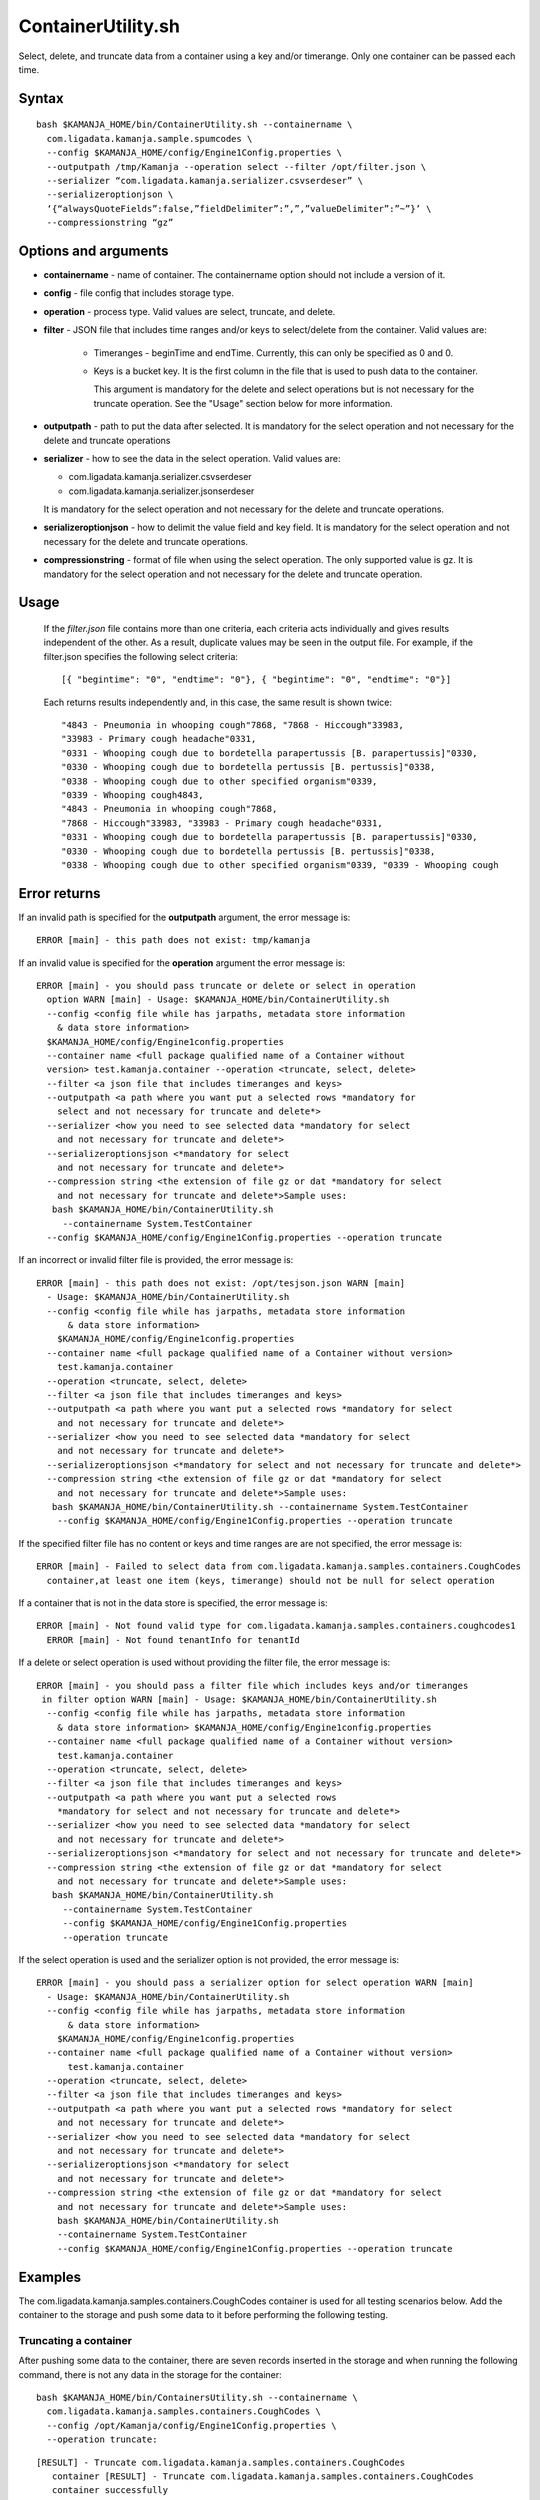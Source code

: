 

.. _containerutility-command-ref:

ContainerUtility.sh
===================

Select, delete, and truncate data from a container
using a key and/or timerange.
Only one container can be passed each time.

Syntax
------

::

  bash $KAMANJA_HOME/bin/ContainerUtility.sh --containername \
    com.ligadata.kamanja.sample.spumcodes \
    --config $KAMANJA_HOME/config/Engine1Config.properties \
    --outputpath /tmp/Kamanja --operation select --filter /opt/filter.json \
    --serializer “com.ligadata.kamanja.serializer.csvserdeser” \
    --serializeroptionjson \
    ‘{“alwaysQuoteFields”:false,”fieldDelimiter”:”,”,”valueDelimiter”:”~”}’ \
    --compressionstring “gz”

Options and arguments
---------------------

- **containername** - name of container.
  The containername option should not include a version of it.
- **config** - file config that includes storage type.
- **operation** - process type.
  Valid values are select, truncate, and delete.
- **filter** - JSON file that includes time ranges and/or keys
  to select/delete from the container.
  Valid values are:

    - Timeranges - beginTime and endTime.
      Currently, this can only be specified as 0 and 0.
    - Keys is a bucket key.
      It is the first column in the file
      that is used to push data to the container.

      This argument is mandatory for the delete and select operations
      but is not necessary for the truncate operation.
      See the "Usage" section below for more information.

- **outputpath** - path to put the data after selected.
  It is mandatory for the select operation
  and not necessary for the delete and truncate operations
- **serializer** - how to see the data in the select operation.
  Valid values are:

  - com.ligadata.kamanja.serializer.csvserdeser
  - com.ligadata.kamanja.serializer.jsonserdeser

  It is mandatory for the select operation
  and not necessary for the delete and truncate operations.
- **serializeroptionjson** - how to delimit the value field and key field.
  It is mandatory for the select operation
  and not necessary for the delete and truncate operations.
- **compressionstring** - format of file when using the select operation.
  The only supported value is gz.
  It is mandatory for the select operation
  and not necessary for the delete and truncate operation.


Usage
-----

  If the *filter.json* file contains more than one criteria,
  each criteria acts individually and gives results
  independent of the other.
  As a result, duplicate values may be seen in the output file.
  For example, if the filter.json specifies the following select criteria:

  ::

    [{ "begintime": "0", "endtime": "0"}, { "begintime": "0", "endtime": "0"}]


  Each returns results independently and, in this case,
  the same result is shown twice:

  ::

     "4843 - Pneumonia in whooping cough"7868, "7868 - Hiccough"33983,
     "33983 - Primary cough headache"0331,
     "0331 - Whooping cough due to bordetella parapertussis [B. parapertussis]"0330,
     "0330 - Whooping cough due to bordetella pertussis [B. pertussis]"0338,
     "0338 - Whooping cough due to other specified organism"0339,
     "0339 - Whooping cough4843,
     "4843 - Pneumonia in whooping cough"7868,
     "7868 - Hiccough"33983, "33983 - Primary cough headache"0331,
     "0331 - Whooping cough due to bordetella parapertussis [B. parapertussis]"0330,
     "0330 - Whooping cough due to bordetella pertussis [B. pertussis]"0338,
     "0338 - Whooping cough due to other specified organism"0339, "0339 - Whooping cough

Error returns
-------------

If an invalid path is specified for the **outputpath** argument,
the error message is:

::

  ERROR [main] - this path does not exist: tmp/kamanja

If an invalid value is specified for the **operation** argument
the error message is:

::

  ERROR [main] - you should pass truncate or delete or select in operation
    option WARN [main] - Usage: $KAMANJA_HOME/bin/ContainerUtility.sh
    --config <config file while has jarpaths, metadata store information
      & data store information>
    $KAMANJA_HOME/config/Engine1config.properties
    --container name <full package qualified name of a Container without
    version> test.kamanja.container --operation <truncate, select, delete>
    --filter <a json file that includes timeranges and keys>
    --outputpath <a path where you want put a selected rows *mandatory for
      select and not necessary for truncate and delete*>
    --serializer <how you need to see selected data *mandatory for select
      and not necessary for truncate and delete*>
    --serializeroptionsjson <*mandatory for select
      and not necessary for truncate and delete*>
    --compression string <the extension of file gz or dat *mandatory for select
      and not necessary for truncate and delete*>Sample uses:
     bash $KAMANJA_HOME/bin/ContainerUtility.sh
       --containername System.TestContainer
    --config $KAMANJA_HOME/config/Engine1Config.properties --operation truncate

If an incorrect or invalid filter file is provided, the error message is:

::

  ERROR [main] - this path does not exist: /opt/tesjson.json WARN [main]
    - Usage: $KAMANJA_HOME/bin/ContainerUtility.sh
    --config <config file while has jarpaths, metadata store information
        & data store information>
      $KAMANJA_HOME/config/Engine1config.properties
    --container name <full package qualified name of a Container without version>
      test.kamanja.container
    --operation <truncate, select, delete>
    --filter <a json file that includes timeranges and keys>
    --outputpath <a path where you want put a selected rows *mandatory for select
      and not necessary for truncate and delete*>
    --serializer <how you need to see selected data *mandatory for select
      and not necessary for truncate and delete*>
    --serializeroptionsjson <*mandatory for select and not necessary for truncate and delete*>
    --compression string <the extension of file gz or dat *mandatory for select
      and not necessary for truncate and delete*>Sample uses:
     bash $KAMANJA_HOME/bin/ContainerUtility.sh --containername System.TestContainer
      --config $KAMANJA_HOME/config/Engine1Config.properties --operation truncate

If the specified filter file has no content or keys
and time ranges are are not specified, the error message is:

::

  ERROR [main] - Failed to select data from com.ligadata.kamanja.samples.containers.CoughCodes
    container,at least one item (keys, timerange) should not be null for select operation

If a container that is not in the data store is specified, the error message is:

::

  ERROR [main] - Not found valid type for com.ligadata.kamanja.samples.containers.coughcodes1
    ERROR [main] - Not found tenantInfo for tenantId 

If a delete or select operation is used without providing the filter file,
the error message is:

::

  ERROR [main] - you should pass a filter file which includes keys and/or timeranges
   in filter option WARN [main] - Usage: $KAMANJA_HOME/bin/ContainerUtility.sh
    --config <config file while has jarpaths, metadata store information
      & data store information> $KAMANJA_HOME/config/Engine1config.properties
    --container name <full package qualified name of a Container without version>
      test.kamanja.container
    --operation <truncate, select, delete>
    --filter <a json file that includes timeranges and keys>
    --outputpath <a path where you want put a selected rows
      *mandatory for select and not necessary for truncate and delete*>
    --serializer <how you need to see selected data *mandatory for select
      and not necessary for truncate and delete*>
    --serializeroptionsjson <*mandatory for select and not necessary for truncate and delete*>
    --compression string <the extension of file gz or dat *mandatory for select
      and not necessary for truncate and delete*>Sample uses:
     bash $KAMANJA_HOME/bin/ContainerUtility.sh
       --containername System.TestContainer
       --config $KAMANJA_HOME/config/Engine1Config.properties
       --operation truncate

If the select operation is used and the serializer option is not provided,
the error message is:

::

  ERROR [main] - you should pass a serializer option for select operation WARN [main]
    - Usage: $KAMANJA_HOME/bin/ContainerUtility.sh
    --config <config file while has jarpaths, metadata store information
        & data store information>
      $KAMANJA_HOME/config/Engine1config.properties
    --container name <full package qualified name of a Container without version>
        test.kamanja.container
    --operation <truncate, select, delete>
    --filter <a json file that includes timeranges and keys>
    --outputpath <a path where you want put a selected rows *mandatory for select
      and not necessary for truncate and delete*>
    --serializer <how you need to see selected data *mandatory for select
      and not necessary for truncate and delete*>
    --serializeroptionsjson <*mandatory for select
      and not necessary for truncate and delete*>
    --compression string <the extension of file gz or dat *mandatory for select
      and not necessary for truncate and delete*>Sample uses:
      bash $KAMANJA_HOME/bin/ContainerUtility.sh
      --containername System.TestContainer
      --config $KAMANJA_HOME/config/Engine1Config.properties --operation truncate

Examples
--------

The com.ligadata.kamanja.samples.containers.CoughCodes container
is used for all testing scenarios below.
Add the container to the storage and push some data to it
before performing the following testing.

Truncating a container
~~~~~~~~~~~~~~~~~~~~~~

After pushing some data to the container,
there are seven records inserted in the storage
and when running the following command,
there is not any data in the storage for the container:

::

  bash $KAMANJA_HOME/bin/ContainersUtility.sh --containername \
    com.ligadata.kamanja.samples.containers.CoughCodes \
    --config /opt/Kamanja/config/Engine1Config.properties \
    --operation truncate:

::

  [RESULT] - Truncate com.ligadata.kamanja.samples.containers.CoughCodes
     container [RESULT] - Truncate com.ligadata.kamanja.samples.containers.CoughCodes
     container successfully

Deleting data from a container
~~~~~~~~~~~~~~~~~~~~~~~~~~~~~~

Use a command like the following to delete data from a container:

::

  bash $KAMANJA_HOME/bin/ContainersUtility.sh \
    --containername com.ligadata.kamanja.samples.containers.CoughCodes \
    --config /opt/Kamanja/config/Engine1Config.properties \
    --operation delete --filter /opt/testjson.json

The filter file can specify any of three methods
of selecting the data to be deleted:


#. Delete by time ranges.

   ::

     [{ "begintime": "0", "endtime": "0"}]

#. Delete by keys.

   ::

     [{ "keys": [ ["0330"], ["0331"] ]}]

#. Delete by timeranges and keys.

   ::

     [{ "begintime": "0", "endtime": "0", "keys": [ ["0330"], ["0331"] ]}]

Expected output:

::

  [RESULT] - The data deleted successfully

Selecting data from a container
~~~~~~~~~~~~~~~~~~~~~~~~~~~~~~~

Use a command like the following to select data from a container:

::

  bash $KAMANJA_HOME/bin/ContainersUtility.sh --containername \
    com.ligadata.kamanja.samples.containers.CoughCodes \
    --config /opt/Kamanja/config/Engine1Config.properties \
    --outputpath /tmp/kamanja --operation select \
    --filter /opt/testjson.json \
    --serializer "com.ligadata.kamanja.serializer.csvserdeser" \
    --serializeroptionsjson '{"alwaysQuoteFields":false,"fieldDelimiter":",",
      "valueDelimiter":"~"}' \
    --compressionstring "gz"

The contents of the filter file determine how the data is selected:

#. Select by time ranges.

   ::

     [{ "begintime": "0", "endtime": "0"}]

#. Select by keys.

   ::

     [{ "keys": [ ["0330"], ["0331"] ]}]

#. Select by timeranges and keys.

   ::

     [{ "begintime": "0", "endtime": "0", "keys": [ ["0330"], ["0331"] ]}]

#. Select all records from the container (special case):

   ::

     [{ "begintime": "-1”, "endtime": "-1"}]

Expected output:

::

  [RESULT] - 1 rows fetched successfully [RESULT] -
    You can find data in this file:
    /tmp/kamanja/com_ligadata_kamanja_samples_containers_CoughCodes_result_29042016074131.dat



See also
--------

- :ref:`container-def-config-ref`


